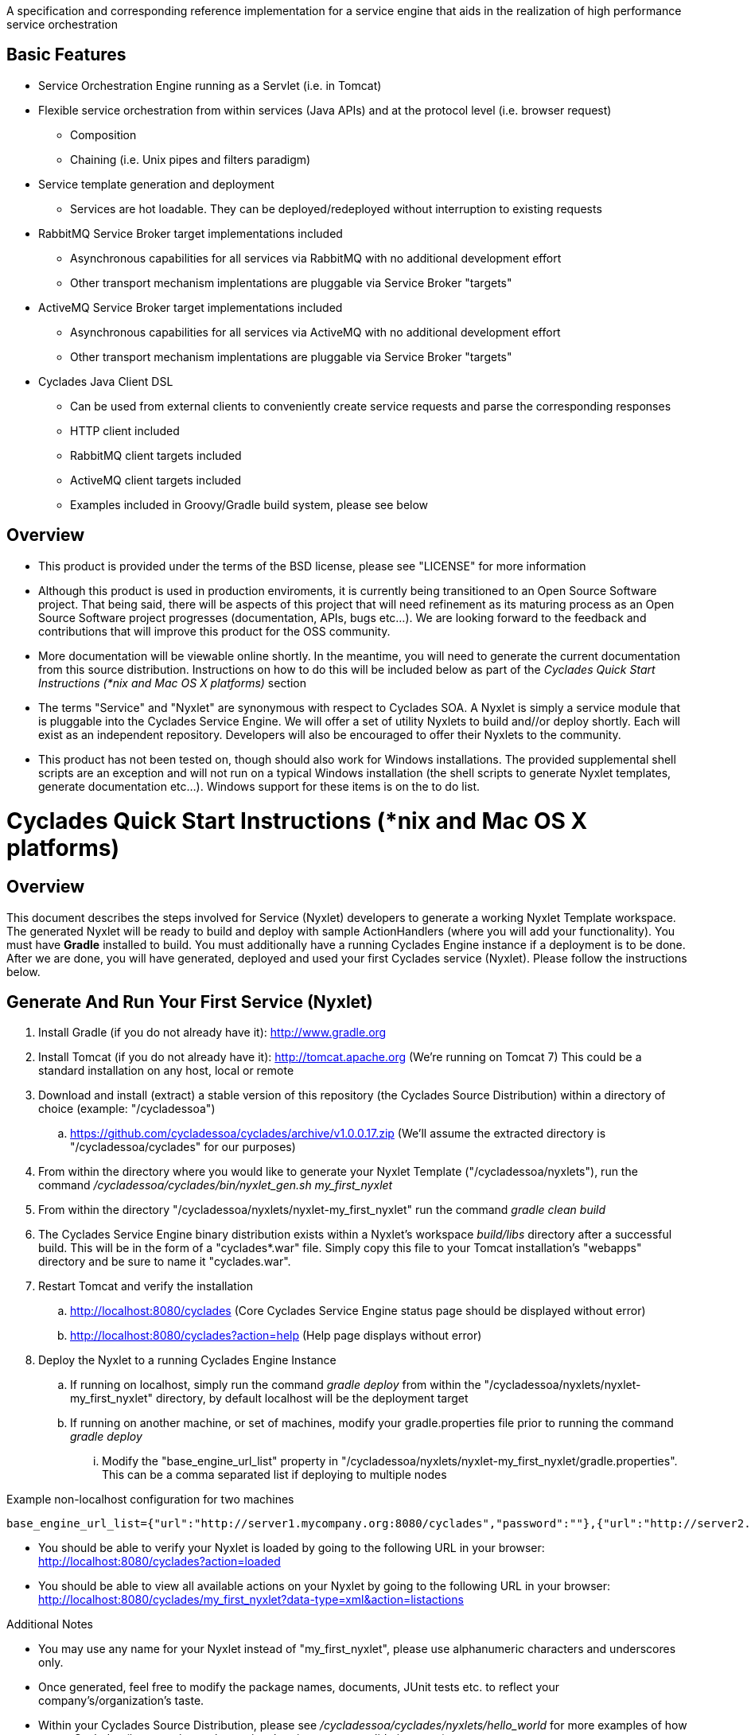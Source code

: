 ////////////////////////////////////////////////////////////////////////////////
Copyright (c) 2012, THE BOARD OF TRUSTEES OF THE LELAND STANFORD JUNIOR UNIVERSITY
All rights reserved.

Redistribution and use in source and binary forms, with or without modification,
are permitted provided that the following conditions are met:

   Redistributions of source code must retain the above copyright notice,
   this list of conditions and the following disclaimer.
   Redistributions in binary form must reproduce the above copyright notice,
   this list of conditions and the following disclaimer in the documentation
   and/or other materials provided with the distribution.
   Neither the name of the STANFORD UNIVERSITY nor the names of its contributors
   may be used to endorse or promote products derived from this software without
   specific prior written permission.

THIS SOFTWARE IS PROVIDED BY THE COPYRIGHT HOLDERS AND CONTRIBUTORS "AS IS" AND
ANY EXPRESS OR IMPLIED WARRANTIES, INCLUDING, BUT NOT LIMITED TO, THE IMPLIED
WARRANTIES OF MERCHANTABILITY AND FITNESS FOR A PARTICULAR PURPOSE ARE DISCLAIMED.
IN NO EVENT SHALL THE COPYRIGHT HOLDER OR CONTRIBUTORS BE LIABLE FOR ANY DIRECT,
INDIRECT, INCIDENTAL, SPECIAL, EXEMPLARY, OR CONSEQUENTIAL DAMAGES (INCLUDING,
BUT NOT LIMITED TO, PROCUREMENT OF SUBSTITUTE GOODS OR SERVICES; LOSS OF USE,
DATA, OR PROFITS; OR BUSINESS INTERRUPTION) HOWEVER CAUSED AND ON ANY THEORY OF
LIABILITY, WHETHER IN CONTRACT, STRICT LIABILITY, OR TORT (INCLUDING NEGLIGENCE
OR OTHERWISE) ARISING IN ANY WAY OUT OF THE USE OF THIS SOFTWARE, EVEN IF ADVISED
OF THE POSSIBILITY OF SUCH DAMAGE.
////////////////////////////////////////////////////////////////////////////////

A specification and corresponding reference implementation for a service engine that aids in the realization of high performance service orchestration

== Basic Features

* Service Orchestration Engine running as a Servlet (i.e. in Tomcat)
* Flexible service orchestration from within services (Java APIs) and at the protocol level (i.e. browser request)
	** Composition
	** Chaining (i.e. Unix pipes and filters paradigm)
* Service template generation and deployment
        ** Services are hot loadable. They can be deployed/redeployed without interruption to existing requests
* RabbitMQ Service Broker target implementations included
	** Asynchronous capabilities for all services via RabbitMQ with no additional development effort
	** Other transport mechanism implentations are pluggable via Service Broker "targets"
* ActiveMQ Service Broker target implementations included
        ** Asynchronous capabilities for all services via ActiveMQ with no additional development effort
        ** Other transport mechanism implentations are pluggable via Service Broker "targets"
* Cyclades Java Client DSL
        ** Can be used from external clients to conveniently create service requests and parse the corresponding responses
        ** HTTP client included
        ** RabbitMQ client targets included
        ** ActiveMQ client targets included
        ** Examples included in Groovy/Gradle build system, please see below

== Overview

* This product is provided under the terms of the BSD license, please see "LICENSE" for more information

* Although this product is used in production enviroments, it is currently being transitioned to an Open Source Software project. That being said, there will be aspects of this project that will need refinement as its maturing process as an Open Source Software project progresses (documentation, APIs, bugs etc...). We are looking forward to the feedback and contributions that will improve this product for the OSS community.

* More documentation will be viewable online shortly. In the meantime, you will need to generate the current documentation from this source distribution. Instructions on how to do this will be included below as part of the _Cyclades Quick Start Instructions (*nix and Mac OS X platforms)_ section

* The terms "Service" and "Nyxlet" are synonymous with respect to Cyclades SOA. A Nyxlet is simply a service module that is pluggable into the Cyclades Service Engine. We will offer a set of utility Nyxlets to build and//or deploy shortly. Each will exist as an independent repository. Developers will also be encouraged to offer their Nyxlets to the community. 

* This product has not been tested on, though should also work for Windows installations. The provided supplemental shell scripts are an exception and will not run on a typical Windows installation (the shell scripts to generate Nyxlet templates, generate documentation etc...). Windows support for these items is on the to do list.

= Cyclades Quick Start Instructions (*nix and Mac OS X platforms)

== Overview

This document describes the steps involved for Service (Nyxlet) developers to generate a working Nyxlet Template workspace. The generated Nyxlet will be ready to build and deploy with sample ActionHandlers (where you will add your functionality). You must have *Gradle* installed to build. You must additionally have a running Cyclades Engine instance if a deployment is to be done. After we are done, you will have generated, deployed and used your first Cyclades service (Nyxlet). Please follow the instructions below.

== Generate And Run Your First Service (Nyxlet)

. Install Gradle (if you do not already have it): http://www.gradle.org

. Install Tomcat (if you do not already have it): http://tomcat.apache.org (We're running on Tomcat 7) This could be a standard installation on any host, local or remote

. Download and install (extract) a stable version of this repository (the Cyclades Source Distribution) within a directory of choice (example: "/cycladessoa")
	.. https://github.com/cycladessoa/cyclades/archive/v1.0.0.17.zip (We'll assume the extracted directory is "/cycladessoa/cyclades" for our purposes)

. From within the directory where you would like to generate your Nyxlet Template ("/cycladessoa/nyxlets"),  run the command _/cycladessoa/cyclades/bin/nyxlet_gen.sh my_first_nyxlet_

. From within the directory "/cycladessoa/nyxlets/nyxlet-my_first_nyxlet" run the command _gradle clean build_

. The Cyclades Service Engine binary distribution exists within a Nyxlet's workspace _build/libs_ directory after a successful build. This will be in the form of a "cyclades*.war" file. Simply copy this file to your Tomcat installation's "webapps" directory and be sure to name it "cyclades.war".

. Restart Tomcat and verify the installation
	.. http://localhost:8080/cyclades (Core Cyclades Service Engine status page should be displayed without error)
	.. http://localhost:8080/cyclades?action=help (Help page displays without error)

. Deploy the Nyxlet to a running Cyclades Engine Instance
	.. If running on localhost, simply run the command _gradle deploy_ from within the "/cycladessoa/nyxlets/nyxlet-my_first_nyxlet" directory, by default localhost will be the deployment target
	.. If running on another machine, or set of machines, modify your gradle.properties file prior to running the command _gradle deploy_
		... Modify the "base_engine_url_list" property in "/cycladessoa/nyxlets/nyxlet-my_first_nyxlet/gradle.properties". This can be a comma separated list if deploying to multiple nodes

.Example non-localhost configuration for two machines
----
base_engine_url_list={"url":"http://server1.mycompany.org:8080/cyclades","password":""},{"url":"http://server2.mycompany.org:8080/cyclades","password":""}
----

* You should be able to verify your Nyxlet is loaded by going to the following URL in your browser: http://localhost:8080/cyclades?action=loaded
* You should be able to view all available actions on your Nyxlet by going to the following URL in your browser: http://localhost:8080/cyclades/my_first_nyxlet?data-type=xml&action=listactions

.Additional Notes
* You may use any name for your Nyxlet instead of "my_first_nyxlet", please use alphanumeric characters and underscores only.
* Once generated, feel free to modify the package names, documents, JUnit tests etc. to reflect your company's/organization's taste.
* Within your Cyclades Source Distribution, please see _/cycladessoa/cyclades/nyxlets/hello_world_ for more examples of how to use Cyclades (intra service orchestration, logging, request validation etc...)

== Send Requests To Your Newly Created And Deployed Service/Nyxlet

=== Cyclades Java DSL Via Groovy/Gradle

X-STROMA service requests can be created and executed with the Cyclades Java DSL. Example HTTP service requests can be executed with the following commands:

* gradle javaClientDSLExample
    ** Runs a single X-STROMA request
* gradle javaClientDSLExamples
    ** Runs mutiple high level X-STROMA request examples
* gradle javaClientDSLExample_STROMA 
    ** Runs a STROMA request (direct service request, not via X-STROMA)

Please see the following file for the HTTP client examples: /cycladessoa/nyxlets/nyxlet-my_first_nyxlet/cyclades_java_client_dsl.gradle

Example Message Queue  X-STROMA service requests and general client to queue access can be executed with the following commands:

[NOTE]
You must have at least one of the supported Message Queues installed to run these examples...RabbitMQ and ActiveMQ for their respective targets below.

* gradle rabbitMQConsumerTargetExample/activeMQConsumerTargetExample
    ** Runs a multi threaded consumer for a specified queue
    ** Run this command first to initialize the queues for RabbitMQ
* gradle rabbitMQXSTROMAProducerTargetExample/activeMQXSTROMAProducerTargetExample
    ** Produces a X-STROMA message to the specified queue
    ** Good example of how to submit an asynchronous X-STROMA request to a Cyclades instance consuming from the specified queue
* gradle rabbitMQTextProducerTargetExample/activeMQTextProducerTargetExample
    ** Produces a Text message to the specified queue
* gradle rabbitMQBinaryProducerTargetExample/activeMQBinaryProducerTargetExample
    ** Produces a binary message to the specified queue

Please see the following file for the Message Queue client examples: /cycladessoa/nyxlets/nyxlet-my_first_nyxlet/cyclades_java_client_servicebroker_targets.gradle

[NOTE]
Please feel free to modify and experiment with these Groovy/Gradle targets. Gradle and/or Groovy provide a convenient mechanism for rapidly developing clients using the Cyclades Java DSL, and clients in general.

=== Browser 

Copy and paste the entries in the file "/cycladessoa/nyxlets/nyxlet-my_first_nyxlet/REQUEST_EXAMPLES" to a browser. These are just a few examples of how to access and verify your service.

== Generate Current Documentation

. Install Gradle (if you do not already have it): http://www.gradle.org

. Download and install "AsciiDoc" (if you do not already have it): http://www.methods.co.nz/asciidoc

. From within the base directory of your Cyclades Source Distribution, run the command _./doc_gen.sh . generated_docs_ If you have not previously downloaded and installed the Cyclades Source Distribution, please do the following before generating the documentation:
	.. Download and install (extract) a stable version of this repository (the Cyclades Source Distribution) within a directory of choice (example: "/cycladessoa")
        	... https://github.com/cycladessoa/cyclades/archive/v1.0.0.17.zip (We'll assume the extracted directory is "/cycladessoa/cyclades" for our purposes)

. Open the file "/cycladessoa/cyclades/generated_docs/index.html" in a browser window

[NOTE]
Please keep in mind this is an initial version of the documentation and we will be working on improvements throughout this project.

== Naming

=== Terms

* *STROMA*: (protocol) Service TRansaction Orchestration Messaging Architecture
* *X-STROMA*: (protocol) "Trans", or "across" STROMA
* *Nyxlet*: A service module that is pluggable into the Cyclades Service Engine

=== Etymons

* *"Stroma"*: _Wikipedia_ (animal tissue), the connective, functionally supportive framework of a biological cell, tissue, or organ
* *"Nyx"*: _Wikipedia_ (Νύξ, "night") – Nox in Latin translation – is the Greek goddess (or personification) of the night. A shadowy figure, Nyx stood at or near the beginning of creation, and was the mother of other personified gods such as Hypnos (Sleep) and Thánatos (Death)


